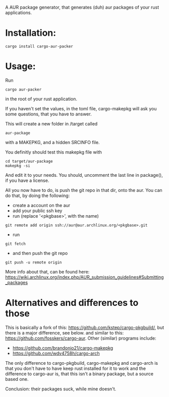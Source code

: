 A AUR package generator, that generates (duh) aur packages of your rust applications.

* Installation:
#+BEGIN_SRC
cargo install cargo-aur-packer
#+END_SRC

* Usage:
Run
#+BEGIN_SRC
cargo aur-packer
#+END_SRC
in the root of your rust application.

If you haven't set the values, in the toml file, cargo-makepkg will ask you some questions, that you have to answer.

This will create a new folder in /target called
#+BEGIN_SRC
aur-package
#+END_SRC
with a MAKEPKG, and a hidden SRCINFO file.

You definitly should test this makepkg file with

#+BEGIN_SRC
cd target/aur-package
makepkg -si
#+END_SRC

And edit it to your needs.
You should, uncomment the last line in package(), if you have a license.

All you now have to do, is push the git repo in that dir, onto the aur.
You can do that, by doing the following:
- create a account on the aur
- add your public ssh key
- run (replace '<pkgbase>', with the name)
#+BEGIN_SRC
git remote add origin ssh://aur@aur.archlinux.org/<pkgbase>.git
#+END_SRC
- run
#+BEGIN_SRC
git fetch
#+END_SRC
- and then push the git repo
#+BEGIN_SRC
git push -u remote origin
#+END_SRC
More info about that, can be found here: https://wiki.archlinux.org/index.php/AUR_submission_guidelines#Submitting_packages


* Alternatives and differences to those
This is basically a fork of this: https://github.com/kstep/cargo-pkgbuild/, but there is a major difference, see below.
and similar to this:
https://github.com/fosskers/cargo-aur.
Other (similar) programs include:
- https://github.com/brandonio21/cargo-makepkg
- https://github.com/wdv4758h/cargo-arch

The only difference to cargo-pkgbuild, cargo-makepkg and cargo-arch is that you don't have to have keep rust installed for it to work and the difference to cargo-aur is, that this isn't a binary package, but a source based one.

Conclusion: their packages suck, while mine doesn't.
